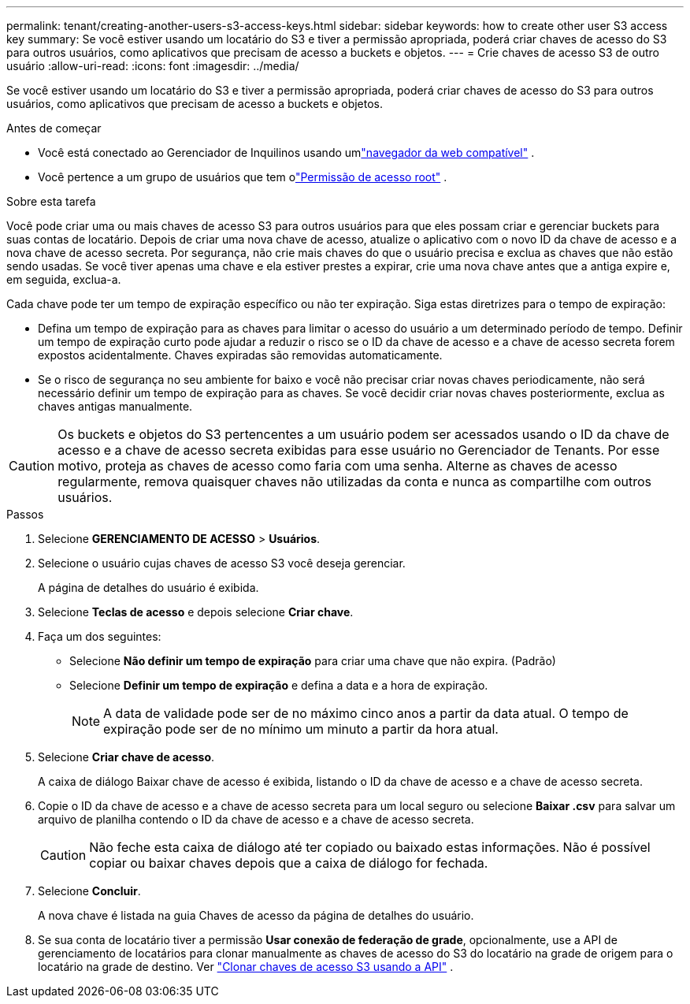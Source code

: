 ---
permalink: tenant/creating-another-users-s3-access-keys.html 
sidebar: sidebar 
keywords: how to create other user S3 access key 
summary: Se você estiver usando um locatário do S3 e tiver a permissão apropriada, poderá criar chaves de acesso do S3 para outros usuários, como aplicativos que precisam de acesso a buckets e objetos. 
---
= Crie chaves de acesso S3 de outro usuário
:allow-uri-read: 
:icons: font
:imagesdir: ../media/


[role="lead"]
Se você estiver usando um locatário do S3 e tiver a permissão apropriada, poderá criar chaves de acesso do S3 para outros usuários, como aplicativos que precisam de acesso a buckets e objetos.

.Antes de começar
* Você está conectado ao Gerenciador de Inquilinos usando umlink:../admin/web-browser-requirements.html["navegador da web compatível"] .
* Você pertence a um grupo de usuários que tem olink:tenant-management-permissions.html["Permissão de acesso root"] .


.Sobre esta tarefa
Você pode criar uma ou mais chaves de acesso S3 para outros usuários para que eles possam criar e gerenciar buckets para suas contas de locatário.  Depois de criar uma nova chave de acesso, atualize o aplicativo com o novo ID da chave de acesso e a nova chave de acesso secreta.  Por segurança, não crie mais chaves do que o usuário precisa e exclua as chaves que não estão sendo usadas.  Se você tiver apenas uma chave e ela estiver prestes a expirar, crie uma nova chave antes que a antiga expire e, em seguida, exclua-a.

Cada chave pode ter um tempo de expiração específico ou não ter expiração.  Siga estas diretrizes para o tempo de expiração:

* Defina um tempo de expiração para as chaves para limitar o acesso do usuário a um determinado período de tempo.  Definir um tempo de expiração curto pode ajudar a reduzir o risco se o ID da chave de acesso e a chave de acesso secreta forem expostos acidentalmente.  Chaves expiradas são removidas automaticamente.
* Se o risco de segurança no seu ambiente for baixo e você não precisar criar novas chaves periodicamente, não será necessário definir um tempo de expiração para as chaves.  Se você decidir criar novas chaves posteriormente, exclua as chaves antigas manualmente.



CAUTION: Os buckets e objetos do S3 pertencentes a um usuário podem ser acessados usando o ID da chave de acesso e a chave de acesso secreta exibidas para esse usuário no Gerenciador de Tenants.  Por esse motivo, proteja as chaves de acesso como faria com uma senha.  Alterne as chaves de acesso regularmente, remova quaisquer chaves não utilizadas da conta e nunca as compartilhe com outros usuários.

.Passos
. Selecione *GERENCIAMENTO DE ACESSO* > *Usuários*.
. Selecione o usuário cujas chaves de acesso S3 você deseja gerenciar.
+
A página de detalhes do usuário é exibida.

. Selecione *Teclas de acesso* e depois selecione *Criar chave*.
. Faça um dos seguintes:
+
** Selecione *Não definir um tempo de expiração* para criar uma chave que não expira.  (Padrão)
** Selecione *Definir um tempo de expiração* e defina a data e a hora de expiração.
+

NOTE: A data de validade pode ser de no máximo cinco anos a partir da data atual.  O tempo de expiração pode ser de no mínimo um minuto a partir da hora atual.



. Selecione *Criar chave de acesso*.
+
A caixa de diálogo Baixar chave de acesso é exibida, listando o ID da chave de acesso e a chave de acesso secreta.

. Copie o ID da chave de acesso e a chave de acesso secreta para um local seguro ou selecione *Baixar .csv* para salvar um arquivo de planilha contendo o ID da chave de acesso e a chave de acesso secreta.
+

CAUTION: Não feche esta caixa de diálogo até ter copiado ou baixado estas informações.  Não é possível copiar ou baixar chaves depois que a caixa de diálogo for fechada.

. Selecione *Concluir*.
+
A nova chave é listada na guia Chaves de acesso da página de detalhes do usuário.

. Se sua conta de locatário tiver a permissão *Usar conexão de federação de grade*, opcionalmente, use a API de gerenciamento de locatários para clonar manualmente as chaves de acesso do S3 do locatário na grade de origem para o locatário na grade de destino. Ver link:grid-federation-clone-keys-with-api.html["Clonar chaves de acesso S3 usando a API"] .

